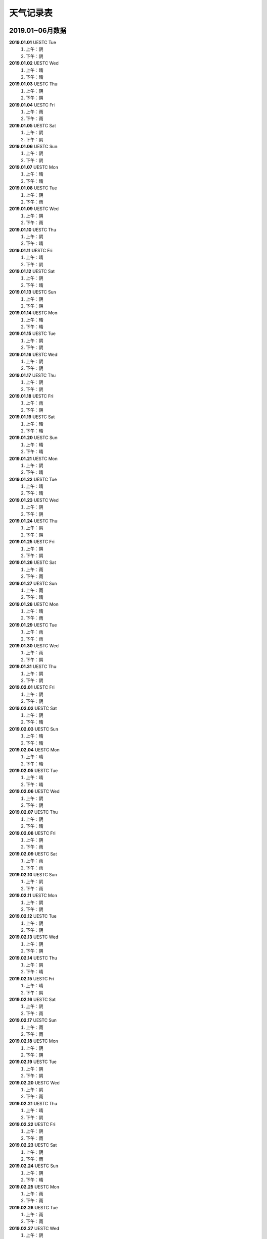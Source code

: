 天气记录表
^^^^^^^^^^^^^^^^^^^^^^^^^^^^^^^^^^

2019.01~06月数据
----------------------------------
**2019.01.01** UESTC Tue
	(1) 上午：阴
	(2) 下午：阴
**2019.01.02** UESTC Wed
	(1) 上午：晴
	(2) 下午：晴
**2019.01.03** UESTC Thu
	(1) 上午：阴
	(2) 下午：阴
**2019.01.04** UESTC Fri
	(1) 上午：雨
	(2) 下午：雨
**2019.01.05** UESTC Sat
	(1) 上午：阴
	(2) 下午：阴
**2019.01.06** UESTC Sun
	(1) 上午：阴
	(2) 下午：阴
**2019.01.07** UESTC Mon
	(1) 上午：晴
	(2) 下午：晴
**2019.01.08** UESTC Tue 
	(1) 上午：阴
	(2) 下午：雨
**2019.01.09** UESTC Wed 
	(1) 上午：阴
	(2) 下午：雨
**2019.01.10** UESTC Thu 
	(1) 上午：阴
	(2) 下午：晴
**2019.01.11** UESTC Fri 
	(1) 上午：晴
	(2) 下午：阴
**2019.01.12** UESTC Sat 
	(1) 上午：阴
	(2) 下午：晴
**2019.01.13** UESTC Sun 
	(1) 上午：阴
	(2) 下午：阴
**2019.01.14** UESTC Mon 
	(1) 上午：晴
	(2) 下午：晴
**2019.01.15** UESTC Tue
	(1) 上午：阴
	(2) 下午：阴
**2019.01.16** UESTC Wed
	(1) 上午：阴   
	(2) 下午：阴   
**2019.01.17** UESTC Thu
	(1) 上午：阴   
	(2) 下午：阴   
**2019.01.18** UESTC Fri
	(1) 上午：雨   
	(2) 下午：阴   
**2019.01.19** UESTC Sat
	(1) 上午：晴   
	(2) 下午：晴   
**2019.01.20** UESTC Sun
	(1) 上午：晴   
	(2) 下午：晴   
**2019.01.21** UESTC Mon
	(1) 上午：阴
	(2) 下午：晴
**2019.01.22** UESTC Tue
	(1) 上午：晴
	(2) 下午：晴
**2019.01.23** UESTC Wed
	(1) 上午：阴   
	(2) 下午：阴   
**2019.01.24** UESTC Thu
	(1) 上午：阴   
	(2) 下午：阴   
**2019.01.25** UESTC Fri
	(1) 上午：阴   
	(2) 下午：阴   
**2019.01.26** UESTC Sat
	(1) 上午：雨   
	(2) 下午：雨   
**2019.01.27** UESTC Sun
	(1) 上午：雨   
	(2) 下午：晴   
**2019.01.28** UESTC Mon
	(1) 上午：晴
	(2) 下午：雨
**2019.01.29** UESTC Tue
	(1) 上午：雨
	(2) 下午：雨
**2019.01.30** UESTC Wed
	(1) 上午：雨   
	(2) 下午：阴   
**2019.01.31** UESTC Thu
	(1) 上午：阴   
	(2) 下午：阴   
**2019.02.01** UESTC Fri
	(1) 上午：阴
	(2) 下午：阴
**2019.02.02** UESTC Sat
	(1) 上午：阴
	(2) 下午：晴
**2019.02.03** UESTC Sun
	(1) 上午：晴
	(2) 下午：晴
**2019.02.04** UESTC Mon
	(1) 上午：晴   
	(2) 下午：晴   
**2019.02.05** UESTC Tue
	(1) 上午：晴   
	(2) 下午：晴   
**2019.02.06** UESTC Wed
	(1) 上午：阴   
	(2) 下午：阴   
**2019.02.07** UESTC Thu
	(1) 上午：阴   
	(2) 下午：晴   
**2019.02.08** UESTC Fri
	(1) 上午：阴   
	(2) 下午：雨   
**2019.02.09** UESTC Sat
	(1) 上午：雨   
	(2) 下午：雨   
**2019.02.10** UESTC Sun
	(1) 上午：阴
	(2) 下午：雨
**2019.02.11** UESTC Mon
	(1) 上午：阴   
	(2) 下午：阴   
**2019.02.12** UESTC Tue
	(1) 上午：阴   
	(2) 下午：阴   
**2019.02.13** UESTC Wed
	(1) 上午：阴   
	(2) 下午：阴   
**2019.02.14** UESTC Thu
	(1) 上午：阴   
	(2) 下午：晴   
**2019.02.15** UESTC Fri
	(1) 上午：晴   
	(2) 下午：阴   
**2019.02.16** UESTC Sat
	(1) 上午：阴   
	(2) 下午：雨   
**2019.02.17** UESTC Sun
	(1) 上午：雨
	(2) 下午：雨
**2019.02.18** UESTC Mon
	(1) 上午：阴   
	(2) 下午：阴   
**2019.02.19** UESTC Tue
	(1) 上午：阴   
	(2) 下午：阴   
**2019.02.20** UESTC Wed
	(1) 上午：阴   
	(2) 下午：雨   
**2019.02.21** UESTC Thu
	(1) 上午：晴   
	(2) 下午：阴   
**2019.02.22** UESTC Fri
	(1) 上午：阴   
	(2) 下午：雨   
**2019.02.23** UESTC Sat
	(1) 上午：阴   
	(2) 下午：雨   
**2019.02.24** UESTC Sun
	(1) 上午：阴
	(2) 下午：晴
**2019.02.25** UESTC Mon
	(1) 上午：雨   
	(2) 下午：雨   
**2019.02.26** UESTC Tue
	(1) 上午：雨   
	(2) 下午：雨   
**2019.02.27** UESTC Wed
	(1) 上午：阴   
	(2) 下午：阴   
**2019.02.28** UESTC Thu
	(1) 上午：阴   
	(2) 下午：阴   
**2019.03.01** UESTC Fri
	(1) 上午：雨   
	(2) 下午：雨   
**2019.03.02** UESTC Sat
	(1) 上午：阴
	(2) 下午：晴
**2019.03.03** UESTC Sun
	(1) 上午：阴
	(2) 下午：阴
**2019.03.04** UESTC Mon
	(1) 上午：雨
	(2) 下午：雨
**2019.03.05** UESTC Tue
	(1) 上午：阴
	(2) 下午：晴
**2019.03.06** UESTC Wed 
	(1) 上午：阴
	(2) 下午：阴
**2019.03.07** UESTC Thu
	(1) 上午：雨
	(2) 下午：雨
**2019.03.08** UESTC Fri
	(1) 上午：雨
	(2) 下午：阴
**2019.03.09** UESTC Sat
	(1) 上午：晴
	(2) 下午：晴
**2019.03.10** UESTC Sun
	(1) 上午：晴
	(2) 下午：晴
**2019.03.11** UESTC Mon
	(1) 上午：晴
	(2) 下午：晴
**2019.03.12** UESTC Tue
	(1) 上午：阴
	(2) 下午：阴
**2019.03.13** UESTC Wed
	(1) 上午：阴
	(2) 下午：阴
**2019.03.14** UESTC Thu
	(1) 上午：阴
	(2) 下午：阴
**2019.03.15** UESTC Fri
	(1) 上午：阴
	(2) 下午：阴
**2019.03.16** UESTC Sat
	(1) 上午：阴
	(2) 下午：阴
**2019.03.17** UESTC Sun
	(1) 上午：阴
	(2) 下午：阴
**2019.03.18** UESTC Mon
	(1) 上午：阴
	(2) 下午：阴
**2019.03.19** UESTC Tue
	(1) 上午：晴
	(2) 下午：晴
**2019.03.20** UESTC Wed
	(1) 上午：晴
	(2) 下午：晴
**2019.03.21** UESTC Thu
	(1) 上午：阴
	(2) 下午：晴
**2019.03.22** UESTC Fri
	(1) 上午：阴
	(2) 下午：晴
**2019.03.23** UESTC Sat
	(1) 上午：阴
	(2) 下午：阴
**2019.03.24** UESTC Sun
	(1) 上午：阴
	(2) 下午：阴
**2019.03.25** UESTC Mon
	(1) 上午：晴
	(2) 下午：晴
**2019.03.26** UESTC Tue
	(1) 上午：晴
	(2) 下午：晴
**2019.03.27** UESTC Wed
	(1) 上午：晴
	(2) 下午：晴
**2019.03.28** UESTC Thu
	(1) 上午：晴
	(2) 下午：晴
**2019.03.29** UESTC Fri
	(1) 上午：晴
	(2) 下午：晴
**2019.03.30** UESTC Sat
	(1) 上午：阴
	(2) 下午：晴
**2019.03.31** UESTC Sun
	(1) 上午：阴
	(2) 下午：阴
**2019.04.01** UESTC Mon
	(1) 上午：阴
	(2) 下午：阴
**2019.04.02** UESTC Tue
	(1) 上午：阴
	(2) 下午：晴
**2019.04.03** UESTC Wed
	(1) 上午：阴
	(2) 下午：阴
**2019.04.04** UESTC Thu
	(1) 上午：晴
	(2) 下午：晴
**2019.04.05** UESTC Fri
	(1) 上午：晴
	(2) 下午：晴
**2019.04.06** UESTC Sat
	(1) 上午：晴
	(2) 下午：晴
**2019.04.07** UESTC Sun
	(1) 上午：晴
	(2) 下午：晴
**2019.04.08** UESTC Mon
	(1) 上午：阴
	(2) 下午：晴
**2019.04.09** UESTC Tue
	(1) 上午：晴
	(2) 下午：晴
**2019.04.10** UESTC Wed
	(1) 上午：阴
	(2) 下午：阴
**2019.04.11** UESTC Thu
	(1) 上午：阴
	(2) 下午：阴
**2019.04.12** UESTC Fri
	(1) 上午：阴
	(2) 下午：阴
**2019.04.13** UESTC Sat
	(1) 上午：阴
	(2) 下午：阴
**2019.04.14** UESTC Sun
	(1) 上午：阴
	(2) 下午：阴
**2019.04.15** UESTC Mon
	(1) 上午：阴
	(2) 下午：阴
**2019.04.16** UESTC Tue
	(1) 上午：晴
	(2) 下午：晴
**2019.04.17** UESTC Wed
	(1) 上午：阴
	(2) 下午：阴
**2019.04.18** UESTC Thu
	(1) 上午：晴
	(2) 下午：晴
**2019.04.19** UESTC Fri
	(1) 上午：阴
	(2) 下午：阴
**2019.04.20** UESTC Sat
	(1) 上午：雨
	(2) 下午：阴
**2019.04.21** UESTC Sun
	(1) 上午：晴
	(2) 下午：晴
**2019.04.22** UESTC Mon
	(1) 上午：晴
	(2) 下午：晴
**2019.04.23** UESTC Tue
	(1) 上午：晴
	(2) 下午：晴
**2019.04.24** UESTC Wed
	(1) 上午：阴
	(2) 下午：晴
**2019.04.25** UESTC Thu
	(1) 上午：晴
	(2) 下午：晴
**2019.04.26** UESTC Fri
	(1) 上午：晴
	(2) 下午：晴
**2019.04.27** UESTC Sat
	(1) 上午：晴
	(2) 下午：雨
**2019.04.28** UESTC Sun
	(1) 上午：阴
	(2) 下午：阴
**2019.04.29** UESTC Mon
	(1) 上午：阴
	(2) 下午：晴
**2019.04.30** UESTC Tue
	(1) 上午：雨
	(2) 下午：晴
**2019.05.01** UESTC Wed
	(1) 上午：阴
	(2) 下午：阴
**2019.05.02** UESTC Thu
	(1) 上午：阴
	(2) 下午：阴
**2019.05.03** UESTC Fri
	(1) 上午：阴
	(2) 下午：阴
**2019.05.04** UESTC Sat
	(1) 上午：阴
	(2) 下午：阴
**2019.05.05** UESTC Sum
	(1) 上午：阴
	(2) 下午：阴
**2019.05.06** UESTC Mon
	(1) 上午：阴
	(2) 下午：雨
**2019.05.07** UESTC Tue
	(1) 上午：雨
	(2) 下午：雨
**2019.05.08** UESTC Wed
	(1) 上午：阴
	(2) 下午：阴
**2019.05.09** UESTC Thu
	(1) 上午：阴
	(2) 下午：阴
**2019.05.10** Zigong Fri
	(1) 上午：晴
	(2) 下午：晴
**2019.05.11** Zigong Sat
	(1) 上午：阴
	(2) 下午：阴
**2019.05.12** Zigong Sun
	(1) 上午：阴
	(2) 下午：阴
**2019.05.13** Zigong Mon
	(1) 上午：晴
	(2) 下午：晴
**2019.05.14** Zigong Tue
	(1) 上午：晴
	(2) 下午：晴
**2019.05.15** Zigong Wed
	(1) 上午：阴
	(2) 下午：晴
**2019.05.16** UESTC Thu
	(1) 上午：晴
	(2) 下午：晴
**2019.05.17** UESTC Fri
	(1) 上午：晴
	(2) 下午：晴
**2019.05.18** UESTC Sat
	(1) 上午：阴
	(2) 下午：阴
**2019.05.19** UESTC Sun
	(1) 上午：阴
	(2) 下午：阴
**2019.05.20** UESTC Mon
	(1) 上午：阴
	(2) 下午：阴
**2019.05.21** UESTC Tue
	(1) 上午：晴
	(2) 下午：晴
**2019.05.22** UESTC Wed
	(1) 上午：晴
	(2) 下午：晴
**2019.05.23** UESTC Thu
	(1) 上午：晴
	(2) 下午：晴
**2019.05.24** UESTC Fri
	(1) 上午：晴
	(2) 下午：晴
**2019.05.25** Zigong Sat
	(1) 上午：晴
	(2) 下午：晴
**2019.05.26** Zigong Sun
	(1) 上午：晴
	(2) 下午：晴
**2019.05.27** UESTC Mon
	(1) 上午：雨
	(2) 下午：阴
**2019.05.28** UESTC Tue
	(1) 上午：阴
	(2) 下午：阴
**2019.05.29** UESTC Wed
	(1) 上午：阴 
	(2) 下午：阴 
**2019.05.30** UESTC Thu 
	(1) 上午：阴 
	(2) 下午：阴 
**2019.05.31** UESTC Fri
	(1) 上午：晴
	(2) 下午：晴
**2019.06.01** UESTC Sat
	(1) 上午：晴
	(2) 下午：晴
**2019.06.02** UESTC Sun
	(1) 上午：晴
	(2) 下午：晴
**2019.06.03** UESTC Mon
	(1) 上午：晴
	(2) 下午：晴
**2019.06.04** UESTC Tue
	(1) 上午：晴
	(2) 下午：晴
**2019.06.05** UESTC Wed
	(1) 上午：晴
	(2) 下午：晴
**2019.06.06** Zigong Thu
	(1) 上午：晴
	(2) 下午：晴
**2019.06.07** Zigong Fri
	(1) 上午：晴
	(2) 下午：晴
**2019.06.08** Zigong Sat
	(1) 上午：雨
	(2) 下午：晴
**2019.06.09** Zigong Sun
	(1) 上午：晴
	(2) 下午：晴
**2019.06.10** UESTC Mon
	(1) 上午：阴
	(2) 下午：阴
**2019.06.11** UESTC Tue
	(1) 上午：阴
	(2) 下午：阴
**2019.06.12** UESTC Wed
	(1) 上午：晴
	(2) 下午：晴
**2019.06.13** UESTC Thu
	(1) 上午：晴
	(2) 下午：晴
**2019.06.14** UESTC Fri
	(1) 上午：阴
	(2) 下午：阴
**2019.06.15** UESTC Sat
	(1) 上午：阴
	(2) 下午：阴
**2019.06.16** UESTC Sun
	(1) 上午：阴
	(2) 下午：阴
**2019.06.17** UESTC Mon
	(1) 上午：阴
	(2) 下午：阴
**2019.06.18** UESTC Tue
	(1) 上午：阴
	(2) 下午：阴
**2019.06.19** UESTC Wed
	(1) 上午：阴
	(2) 下午：阴
**2019.06.20** UESTC Thu
	(1) 上午：晴
	(2) 下午：晴
**2019.06.21** UESTC Fri
	(1) 上午：晴
	(2) 下午：晴
**2019.06.22** UESTC Sat
	(1) 上午：阴
	(2) 下午：阴
**2019.06.23** UESTC Sun
	(1) 上午：阴
	(2) 下午：阴
**2019.06.24** UESTC Mon
	(1) 上午：阴
	(2) 下午：阴
**2019.06.25** UESTC Tue
	(1) 上午：阴
	(2) 下午：阴
**2019.06.26** UESTC Wed
	(1) 上午：阴
	(2) 下午：阴
**2019.06.27** UESTC Thu
	(1) 上午：晴
	(2) 下午：晴
**2019.06.28** UESTC Fri
	(1) 上午：晴
	(2) 下午：晴
**2019.06.29** UESTC Sat
	(1) 上午：晴
	(2) 下午：晴
**2019.06.30** UESTC Sun
	(1) 上午：晴
	(2) 下午：晴

2019.07~12月数据
----------------------------------
**2019.07.01** UESTC Mon
	(1) 上午：晴
	(2) 下午：晴
**2019.07.02** UESTC Tue
	(1) 上午：晴
	(2) 下午：雨
**2019.07.03** UESTC Wed
	(1) 上午：阴
	(2) 下午：雨
**2019.07.04** UESTC Tue
	(1) 上午：阴
	(2) 下午：晴
**2019.07.05** UESTC Fri
	(1) 上午：晴
	(2) 下午：晴
**2019.07.06** UESTC Sat
	(1) 上午：雨
	(2) 下午：雨
**2019.07.07** UESTC Sun
	(1) 上午：阴
	(2) 下午：阴
**2019.07.08** UESTC Mon
	(1) 上午：阴
	(2) 下午：阴
**2019.07.09** TianJin Tue
	(1) 上午：阴
	(2) 下午：阴
**2019.07.10** Beijing Wed
	(1) 上午：阴
	(2) 下午：晴
**2019.07.11** TianJin Thu
	(1) 上午：阴
	(2) 下午：阴
**2019.07.12** UESTC Fri
	(1) 上午：阴
	(2) 下午：阴
**2019.07.13** UESTC Sat
	(1) 上午：晴
	(2) 下午：晴
**2019.07.14** UESTC Sun
	(1) 上午：晴
	(2) 下午：晴
**2019.07.15** Zigong Mon
	(1) 上午：阴
	(2) 下午：阴
**2019.07.16** UESTC Tue
	(1) 上午：阴
	(2) 下午：晴
**2019.07.17** UESTC Wed
	(1) 上午：阴
	(2) 下午：晴
**2019.07.18** UESTC Thu
	(1) 上午：阴
	(2) 下午：晴
**2019.07.19** UESTC Fri
	(1) 上午：阴
	(2) 下午：晴
**2019.07.20** UESTC Sat
	(1) 上午：雨
	(2) 下午：阴
**2019.07.21** UESTC Sun
	(1) 上午：晴
	(2) 下午：晴
**2019.07.22** UESTC Mon
	(1) 上午：雨
	(2) 下午：雨
**2019.07.23** UESTC Tue
	(1) 上午：阴
	(2) 下午：晴
**2019.07.24** UESTC Wed
	(1) 上午：雨
	(2) 下午：阴
**2019.07.25** UESTC Thu
	(1) 上午：阴
	(2) 下午：阴
**2019.07.26** UESTC Fri
	(1) 上午：阴
	(2) 下午：阴
**2019.07.27** UESTC Sat
	(1) 上午：晴
	(2) 下午：晴
**2019.07.28** UESTC Sun
	(1) 上午：晴
	(2) 下午：晴
**2019.07.29** UESTC Mon
	(1) 上午：雨
	(2) 下午：雨
**2019.07.30** UESTC Tue
	(1) 上午：晴
	(2) 下午：晴
**2019.07.31** UESTC Wed
	(1) 上午：晴
	(2) 下午：晴
**2019.08.01** UESTC Thu
	(1) 上午：晴
	(2) 下午：晴
**2019.08.02** UESTC Fri
	(1) 上午：雨
	(2) 下午：阴
**2019.08.03** UESTC Sat
	(1) 上午：阴
	(2) 下午：晴
**2019.08.04** UESTC Sun
	(1) 上午：晴
	(2) 下午：晴
**2019.08.05** UESTC Mon
	(1) 上午：阴
	(2) 下午：阴
**2019.08.06** UESTC Tue
	(1) 上午：阴
	(2) 下午：晴
**2019.08.07** UESTC Wed
	(1) 上午：晴
	(2) 下午：晴
**2019.08.08** UESTC Thu
	(1) 上午：晴
	(2) 下午：晴
**2019.08.09** UESTC Fri
	(1) 上午：晴
	(2) 下午：晴
**2019.08.10** UESTC Sat
	(1) 上午：晴
	(2) 下午：晴
**2019.08.11** UESTC Sun
	(1) 上午：晴
	(2) 下午：晴
**2019.08.12** UESTC Mon
	(1) 上午：晴
	(2) 下午：晴
**2019.08.13** UESTC Tue
	(1) 上午：晴
	(2) 下午：晴
**2019.08.14** UESTC Wed
	(1) 上午：晴
	(2) 下午：晴
**2019.08.15** UESTC Thu
	(1) 上午：晴
	(2) 下午：晴
**2019.08.16** UESTC Fri
	(1) 上午：晴
	(2) 下午：晴
**2019.08.17** UESTC Sat
	(1) 上午：晴
	(2) 下午：晴
**2019.08.1j** UESTC Sun
	(1) 上午：晴
	(2) 下午：晴
**2019.08.19** UESTC Mon
	(1) 上午：阴
	(2) 下午：阴
**2019.08.20** UESTC Tue
	(1) 上午：阴
	(2) 下午：阴
**2019.08.21** UESTC Wed
	(1) 上午：晴
	(2) 下午：晴
**2019.08.22** UESTC Thu
	(1) 上午：晴
	(2) 下午：晴
**2019.08.23** UESTC Fri
	(1) 上午：晴
	(2) 下午：晴
**2019.08.24** UESTC Sat
	(1) 上午：晴
	(2) 下午：晴
**2019.08.25** UESTC Sun
	(1) 上午：阴
	(2) 下午：晴
**2019.08.26** UESTC Mon
	(1) 上午：晴
	(2) 下午：晴
**2019.08.27** UESTC Tue
	(1) 上午：晴
	(2) 下午：晴
**2019.08.28** UESTC Wed
	(1) 上午：阴
	(2) 下午：阴
**2019.08.29** UESTC Thu
	(1) 上午：晴
	(2) 下午：晴
**2019.08.30** UESTC Fri
	(1) 上午：雨
	(2) 下午：阴
**2019.08.31** UESTC Sat
	(1) 上午：阴
	(2) 下午：阴
**2019.09.01** UESTC Sun
	(1) 上午：晴
	(2) 下午：晴
**2019.09.02** UESTC Mon
	(1) 上午：阴
	(2) 下午：阴
**2019.09.03** UESTC Tue
	(1) 上午：阴
	(2) 下午：阴
**2019.09.04** UESTC Wed
	(1) 上午：阴
	(2) 下午：阴
**2019.09.05** UESTC Thu
	(1) 上午：阴
	(2) 下午：阴
**2019.09.06** UESTC Fri
	(1) 上午：阴
	(2) 下午：阴
**2019.09.07** UESTC Sat
	(1) 上午：晴
	(2) 下午：晴
**2019.09.08** UESTC Sun
	(1) 上午：阴
	(2) 下午：阴
**2019.09.09** UESTC Mon
	(1) 上午：雨
	(2) 下午：阴
**2019.09.10** UESTC Tue
	(1) 上午：阴
	(2) 下午：阴
**2019.09.11** UESTC Wed
	(1) 上午：阴
	(2) 下午：阴
**2019.09.12** UESTC Thu
	(1) 上午：阴
	(2) 下午：阴
**2019.09.13** UESTC Fri
	(1) 上午：雨
	(2) 下午：雨
**2019.09.14** UESTC Sat
	(1) 上午：阴
	(2) 下午：阴
**2019.09.15** UESTC Sun
	(1) 上午：阴
	(2) 下午：阴
**2019.09.16** UESTC Mon
	(1) 上午：阴
	(2) 下午：阴
**2019.09.17** UESTC Tue
	(1) 上午：阴
	(2) 下午：阴
**2019.09.18** UESTC Wed
	(1) 上午：阴
	(2) 下午：阴
**2019.09.19** UESTC Thu
	(1) 上午：雨
	(2) 下午：阴
**2019.09.20** UESTC Fri
	(1) 上午：阴
	(2) 下午：晴
**2019.09.21** YaAn Sat
	(1) 上午：阴
	(2) 下午：阴
**2019.09.22** YaAn Sun
	(1) 上午：阴
	(2) 下午：晴
**2019.09.23** UESTC Mon
	(1) 上午：阴
	(2) 下午：阴
**2019.09.24** UESTC Tue
	(1) 上午：雨
	(2) 下午：阴
**2019.09.25** UESTC Wed
	(1) 上午：阴
	(2) 下午：阴
**2019.09.26** UESTC Thu
	(1) 上午：阴
	(2) 下午：阴
**2019.09.27** UESTC Fri
	(1) 上午：晴
	(2) 下午：阴
**2019.09.28** UESTC Sat
	(1) 上午：阴
	(2) 下午：阴
**2019.09.29** UESTC Sun
	(1) 上午：雨
	(2) 下午：阴
**2019.09.30** UESTC Mon
	(1) 上午：阴
	(2) 下午：阴
**2019.10.01** UESTC Tue
	(1) 上午：雨
	(2) 下午：阴
**2019.10.02** UESTC Wed
	(1) 上午：阴
	(2) 下午：阴
**2019.10.03** UESTC Thu
	(1) 上午：阴
	(2) 下午：阴
**2019.10.04** UESTC Fri
	(1) 上午：阴
	(2) 下午：阴
**2019.10.05** UESTC Sat
	(1) 上午：晴
	(2) 下午：晴
**2019.10.06** UESTC Sun
	(1) 上午：阴
	(2) 下午：阴
**2019.10.07** UESTC Mon
	(1) 上午：阴
	(2) 下午：阴
**2019.10.08** UESTC Tue
	(1) 上午：阴
	(2) 下午：阴
**2019.10.09** UESTC Wed
	(1) 上午：阴
	(2) 下午：阴
**2019.10.10** UESTC Thu
	(1) 上午：阴
	(2) 下午：阴
**2019.10.11** UESTC Fri
	(1) 上午：晴
	(2) 下午：晴
**2019.10.12** UESTC Sat
	(1) 上午：晴
	(2) 下午：晴
**2019.10.13** UESTC Sun
	(1) 上午：阴
	(2) 下午：阴
**2019.10.14** UESTC Mon
	(1) 上午：阴
	(2) 下午：阴
**2019.10.15** UESTC Tue
	(1) 上午：阴
	(2) 下午：阴
**2019.10.16** UESTC Wed
	(1) 上午：晴
	(2) 下午：晴
**2019.10.17** UESTC Thu
	(1) 上午：阴
	(2) 下午：阴
**2019.10.18** UESTC Fri
	(1) 上午：晴
	(2) 下午：晴
**2019.10.19** UESTC Sat
	(1) 上午：阴
	(2) 下午：阴
**2019.10.20** UESTC Sun
	(1) 上午：阴
	(2) 下午：阴
**2019.10.21** UESTC Mon
	(1) 上午：阴
	(2) 下午：雨
**2019.10.22** UESTC Tue
	(1) 上午：阴
	(2) 下午：阴
**2019.10.23** UESTC Wed
	(1) 上午：阴
	(2) 下午：阴
**2019.10.24** UESTC Thu
	(1) 上午：雨
	(2) 下午：雨
**2019.10.25** UESTC Fri
	(1) 上午：阴
	(2) 下午：阴
**2019.10.26** UESTC Sat
	(1) 上午：阴
	(2) 下午：阴
**2019.10.27** UESTC Sun
	(1) 上午：阴
	(2) 下午：阴
**2019.10.28** UESTC Mon
	(1) 上午：晴
	(2) 下午：晴
**2019.10.29** UESTC Tue
	(1) 上午：晴
	(2) 下午：晴
**2019.10.30** UESTC Wed
	(1) 上午：晴
	(2) 下午：晴
**2019.10.31** UESTC Thu
	(1) 上午：晴
	(2) 下午：晴
**2019.11.01** UESTC Fri
	(1) 上午：阴
	(2) 下午：阴
**2019.11.02** UESTC Sat
	(1) 上午：晴
	(2) 下午：晴
**2019.11.03** UESTC Sun
	(1) 上午：阴
	(2) 下午：阴
**2019.11.04** UESTC Mon
	(1) 上午：阴
	(2) 下午：阴
**2019.11.05** UESTC Tue
	(1) 上午：阴
	(2) 下午：阴
**2019.11.06** UESTC Wed
	(1) 上午：阴
	(2) 下午：阴
**2019.11.07** UESTC Thu
	(1) 上午：晴
	(2) 下午：晴
**2019.11.08** UESTC Fri
	(1) 上午：阴
	(2) 下午：阴
**2019.11.09** UESTC Sat
	(1) 上午：阴
	(2) 下午：阴
**2019.11.10** UESTC Sun
	(1) 上午：晴
	(2) 下午：晴
**2019.11.11** UESTC Mon
	(1) 上午：阴
	(2) 下午：阴
**2019.11.12** UESTC Tue
	(1) 上午：晴
	(2) 下午：晴
**2019.11.13** UESTC Wed
	(1) 上午：阴
	(2) 下午：阴
**2019.11.14** UESTC Thu
	(1) 上午：晴
	(2) 下午：晴
**2019.11.15** UESTC Fri
	(1) 上午：阴
	(2) 下午：阴
**2019.11.16** UESTC Sat
	(1) 上午：阴
	(2) 下午：阴
**2019.11.17** UESTC Sun
	(1) 上午：阴
	(2) 下午：阴
**2019.11.18** UESTC Mon
	(1) 上午：阴
	(2) 下午：阴
**2019.11.19** UESTC Tue
	(1) 上午：阴
	(2) 下午：阴
**2019.11.20** UESTC Wed
	(1) 上午：阴
	(2) 下午：阴
**2019.11.21** UESTC Thu
	(1) 上午：晴
	(2) 下午：阴
**2019.11.22** UESTC Fri
	(1) 上午：晴
	(2) 下午：阴
**2019.11.23** UESTC Sat
	(1) 上午：阴
	(2) 下午：晴
**2019.11.24** UESTC Sun
	(1) 上午：阴
	(2) 下午：阴
**2019.11.25** UESTC Mon
	(1) 上午：阴
	(2) 下午：阴
**2019.11.26** UESTC Tue
	(1) 上午：阴
	(2) 下午：阴
**2019.11.27** UESTC Wed
	(1) 上午：阴
	(2) 下午：阴
**2019.11.28** UESTC Thu
	(1) 上午：阴
	(2) 下午：阴
**2019.11.29** UESTC Fri
	(1) 上午：阴
	(2) 下午：雨
**2019.11.30** UESTC Sat
	(1) 上午：阴
	(2) 下午：雨
**2019.12.01** UESTC Sun
	(1) 上午：阴
	(2) 下午：阴
**2019.12.02** UESTC Mon
	(1) 上午：阴
	(2) 下午：阴
**2019.12.03** UESTC Tue
	(1) 上午：晴
	(2) 下午：晴
**2019.12.04** UESTC Wed
	(1) 上午：阴
	(2) 下午：晴
**2019.12.05** UESTC Thu
	(1) 上午：晴
	(2) 下午：晴
**2019.12.06** UESTC Fri
	(1) 上午：晴
	(2) 下午：晴
**2019.12.07** UESTC Sat
	(1) 上午：阴
	(2) 下午：阴
**2019.12.08** UESTC Sun
	(1) 上午：晴
	(2) 下午：晴
**2019.12.09** UESTC Mon
	(1) 上午：晴
	(2) 下午：晴
**2019.12.10** UESTC Tue
	(1) 上午：晴
	(2) 下午：晴
**2019.12.11** UESTC Wed
	(1) 上午：阴
	(2) 下午：阴
**2019.12.12** UESTC Thu
	(1) 上午：阴
	(2) 下午：阴
**2019.12.13** UESTC Fri
	(1) 上午：阴
	(2) 下午：阴
**2019.12.14** UESTC Sat
	(1) 上午：阴
	(2) 下午：阴
**2019.12.15** UESTC Sun
	(1) 上午：阴
	(2) 下午：晴
**2019.12.16** UESTC Mon
	(1) 上午：阴
	(2) 下午：阴
**2019.12.17** UESTC Tue
	(1) 上午：阴
	(2) 下午：阴
**2019.12.18** UESTC Wed
	(1) 上午：阴
	(2) 下午：阴
**2019.12.19** UESTC Thu
	(1) 上午：晴
	(2) 下午：晴
**2019.12.20** UESTC Fri
	(1) 上午：阴
	(2) 下午：阴
**2019.12.21** UESTC Sat
	(1) 上午：晴
	(2) 下午：晴
**2019.12.22** UESTC Sun
	(1) 上午：阴
	(2) 下午：阴
**2019.12.23** UESTC Mon
	(1) 上午：阴
	(2) 下午：阴
**2019.12.24** UESTC Tue
	(1) 上午：阴
	(2) 下午：阴
**2019.12.25** UESTC Wed
	(1) 上午：阴
	(2) 下午：阴
**2019.12.26** UESTC Thu
	(1) 上午：晴
	(2) 下午：晴
**2019.12.27** UESTC Fri
	(1) 上午：晴
	(2) 下午：晴
**2019.12.28** UESTC Sat
	(1) 上午：晴
	(2) 下午：晴
**2019.12.29** UESTC Sun
	(1) 上午：阴
	(2) 下午：阴
**2019.12.30** UESTC Mon
	(1) 上午：晴
	(2) 下午：阴
**2019.12.31** UESTC Tue
	(1) 上午：阴
	(2) 下午：阴

2020.01~06月数据
----------------------------------
**2020.01.01** UESTC Wed
	(1) 上午：雨
	(2) 下午：阴
**2020.01.02** UESTC Thu
	(1) 上午：阴
	(2) 下午：阴
**2020.01.03** UESTC Fri
	(1) 上午：晴
	(2) 下午：晴
**2020.01.04** UESTC Sat
	(1) 上午：晴
	(2) 下午：晴
**2020.01.05** UESTC Sun
	(1) 上午：雨
	(2) 下午：阴
**2020.01.06** UESTC Mon
	(1) 上午：阴
	(2) 下午：阴
**2020.01.07** UESTC Tue
	(1) 上午：晴
	(2) 下午：晴
**2020.01.08** UESTC Wed
	(1) 上午：阴
	(2) 下午：阴
**2020.01.09** UESTC Thu
	(1) 上午：阴
	(2) 下午：阴
**2020.01.10** UESTC Fri
	(1) 上午：阴
	(2) 下午：阴
**2020.01.11** UESTC Sat
	(1) 上午：晴
	(2) 下午：晴
**2020.01.12** UESTC Sun
	(1) 上午：晴
	(2) 下午：阴
**2020.01.13** UESTC Mon
	(1) 上午：阴
	(2) 下午：阴
**2020.01.14** UESTC Tue
	(1) 上午：阴
	(2) 下午：阴
**2020.01.15** UESTC Wed
	(1) 上午：雨
	(2) 下午：阴
**2020.01.16** UESTC Thu
	(1) 上午：晴
	(2) 下午：雨
**2020.01.17** UESTC Fri
	(1) 上午：阴
	(2) 下午：雨
**2020.01.18** UESTC Sat
	(1) 上午：雨
	(2) 下午：雨
**2020.01.19** UESTC Sun
	(1) 上午：晴
	(2) 下午：晴
**2020.01.20** UESTC Mon
	(1) 上午：晴
	(2) 下午：阴
**2020.01.21** UESTC Tue
	(1) 上午：阴
	(2) 下午：阴
**2020.01.22** UESTC Wed
	(1) 上午：阴
	(2) 下午：阴
**2020.01.23** UESTC Thu
	(1) 上午：阴
	(2) 下午：阴
**2020.01.24** UESTC Fri
	(1) 上午：晴
	(2) 下午：阴
**2020.01.25** UESTC Sat
	(1) 上午：晴
	(2) 下午：晴
**2020.01.26** UESTC Sun
	(1) 上午：阴
	(2) 下午：阴
**2020.01.27** UESTC Mon
	(1) 上午：雨
	(2) 下午：阴
**2020.01.28** UESTC Tue
	(1) 上午：雨
	(2) 下午：阴
**2020.01.29** UESTC Wed
	(1) 上午：晴
	(2) 下午：晴
**2020.01.30** UESTC Thu
	(1) 上午：晴
	(2) 下午：晴
**2020.01.31** UESTC Fri
	(1) 上午：阴
	(2) 下午：阴
**2020.02.01** UESTC Sat
	(1) 上午：阴
	(2) 下午：阴
**2020.02.02** UESTC Sun
	(1) 上午：阴
	(2) 下午：阴
**2020.02.03** UESTC Mon
	(1) 上午：晴
	(2) 下午：晴
**2020.02.04** UESTC Tue
	(1) 上午：阴
	(2) 下午：阴
**2020.02.05** UESTC Wed
	(1) 上午：阴
	(2) 下午：雨
**2020.02.06** UESTC Thu
	(1) 上午：晴
	(2) 下午：晴
**2020.02.07** UESTC Fri
	(1) 上午：雨
	(2) 下午：雨
**2020.02.08** UESTC Sat
	(1) 上午：阴
	(2) 下午：阴
**2020.02.09** UESTC Sun
	(1) 上午：晴
	(2) 下午：晴
**2020.02.10** UESTC Mon
	(1) 上午：晴
	(2) 下午：晴
**2020.02.11** UESTC Tue
	(1) 上午：晴
	(2) 下午：晴
**2020.02.12** UESTC Wed
	(1) 上午：阴
	(2) 下午：晴
**2020.02.13** UESTC Thu
	(1) 上午：阴
	(2) 下午：晴
**2020.02.14** UESTC Fri
	(1) 上午：阴
	(2) 下午：阴
**2020.02.15** UESTC Sat
	(1) 上午：阴
	(2) 下午：雪
**2020.02.16** UESTC Sun
	(1) 上午：晴
	(2) 下午：晴
**2020.02.17** UESTC Mon
	(1) 上午：阴
	(2) 下午：阴
**2020.02.18** UESTC Tue
	(1) 上午：阴
	(2) 下午：晴
**2020.02.19** UESTC Wed
	(1) 上午：晴
	(2) 下午：晴
**2020.02.20** UESTC Thu
	(1) 上午：阴
	(2) 下午：晴
**2020.02.21** UESTC Fri
	(1) 上午：晴
	(2) 下午：阴
**2020.02.22** UESTC Sat
	(1) 上午：阴
	(2) 下午：阴
**2020.02.23** UESTC Sun
	(1) 上午：阴
	(2) 下午：阴
**2020.02.24** UESTC Mon
	(1) 上午：晴
	(2) 下午：晴
**2020.02.25** UESTC Tue
	(1) 上午：晴
	(2) 下午：晴
**2020.02.26** UESTC Wed
	(1) 上午：晴
	(2) 下午：晴
**2020.02.27** UESTC Thu
	(1) 上午：阴
	(2) 下午：阴
**2020.02.28** UESTC Fri
	(1) 上午：晴
	(2) 下午：晴
**2020.02.29** UESTC Sat
	(1) 上午：阴
	(2) 下午：晴
**2020.03.01** UESTC Sun
	(1) 上午：雨
	(2) 下午：雨
**2020.03.02** UESTC Mon
	(1) 上午：阴
	(2) 下午：阴
**2020.03.03** UESTC Tue
	(1) 上午：阴
	(2) 下午：晴
**2020.03.04** UESTC Wed
	(1) 上午：晴
	(2) 下午：晴
**2020.03.05** UESTC Thu
	(1) 上午：阴
	(2) 下午：阴
**2020.03.06** UESTC Fri
	(1) 上午：阴
	(2) 下午：阴
**2020.03.07** UESTC Sat
	(1) 上午：晴
	(2) 下午：晴
**2020.03.08** UESTC Sun
	(1) 上午：阴
	(2) 下午：阴
**2020.03.09** UESTC Mon
	(1) 上午：阴
	(2) 下午：阴
**2020.03.10** UESTC Tue
	(1) 上午：阴
	(2) 下午：晴
**2020.03.11** UESTC Wed
	(1) 上午：阴
	(2) 下午：晴
**2020.03.12** UESTC Thu
	(1) 上午：晴
	(2) 下午：阴
**2020.03.13** UESTC Fri
	(1) 上午：阴
	(2) 下午：阴
**2020.03.14** UESTC Sat
	(1) 上午：阴
	(2) 下午：阴
**2020.03.15** UESTC Sun
	(1) 上午：阴
	(2) 下午：阴
**2020.03.16** UESTC Mon
	(1) 上午：雨
	(2) 下午：阴
**2020.03.17** UESTC Tue
	(1) 上午：云
	(2) 下午：云
**2020.03.18** UESTC Tue
	(1) 上午：云
	(2) 下午：云
**2020.03.19** UESTC Thu
	(1) 上午：晴
	(2) 下午：晴
**2020.03.20** UESTC Fri
	(1) 上午：晴
	(2) 下午：晴
**2020.03.21** UESTC Sat
	(1) 上午：晴
	(2) 下午：晴
**2020.03.22** UESTC Sun
	(1) 上午：阴
	(2) 下午：晴
**2020.03.23** UESTC Mon
	(1) 上午：晴
	(2) 下午：晴
**2020.03.24** UESTC Tue
	(1) 上午：阴
	(2) 下午：晴
**2020.03.25** UESTC Wed
	(1) 上午：晴
	(2) 下午：晴
**2020.03.26** UESTC Thu
	(1) 上午：雨
	(2) 下午：阴
**2020.03.27** UESTC Fri
	(1) 上午：阴
	(2) 下午：阴
**2020.03.28** UESTC Sat
	(1) 上午：雨
	(2) 下午：雨
**2020.03.29** UESTC Sun
	(1) 上午：云
	(2) 下午：云
**2020.03.30** UESTC Mon
	(1) 上午：阴
	(2) 下午：阴
**2020.03.31** UESTC Tue
	(1) 上午：晴
	(2) 下午：晴
**2020.04.01** UESTC Wed
	(1) 上午：阴
	(2) 下午：阴
**2020.04.02** UESTC Thu
	(1) 上午：阴
	(2) 下午：阴
**2020.04.03** UESTC Fri
	(1) 上午：阴
	(2) 下午：阴
**2020.04.04** UESTC Sat
	(1) 上午：阴
	(2) 下午：阴
**2020.04.05** UESTC Sun
	(1) 上午：晴
	(2) 下午：晴
**2020.04.06** UESTC Mon
	(1) 上午：阴
	(2) 下午：阴
**2020.04.07** UESTC Tue
	(1) 上午：晴
	(2) 下午：阴
**2020.04.08** UESTC Wed
	(1) 上午：晴
	(2) 下午：晴
**2020.04.09** UESTC Thu
	(1) 上午：阴
	(2) 下午：阴
**2020.04.10** UESTC Fri
	(1) 上午：晴
	(2) 下午：晴
**2020.04.11** UESTC Sat
	(1) 上午：云
	(2) 下午：云
**2020.04.12** UESTC Sun
	(1) 上午：云
	(2) 下午：云
**2020.04.13** UESTC Mon
	(1) 上午：雨
	(2) 下午：阴
**2020.04.14** UESTC Tue
	(1) 上午：晴
	(2) 下午：晴
**2020.04.15** UESTC Wed
	(1) 上午：晴
	(2) 下午：云
**2020.04.16** UESTC Thu
	(1) 上午：晴
	(2) 下午：晴
**2020.04.17** UESTC Fri
	(1) 上午：阴
	(2) 下午：阴
**2020.04.18** UESTC Sat
	(1) 上午：云
	(2) 下午：云
**2020.04.19** UESTC Sun
	(1) 上午：阴
	(2) 下午：阴
**2020.04.20** UESTC Mon
	(1) 上午：阴
	(2) 下午：阴
**2020.04.21** UESTC Tue
	(1) 上午：阴
	(2) 下午：阴
**2020.04.22** UESTC Wed
	(1) 上午：阴
	(2) 下午：阴
**2020.04.23** UESTC Thu
	(1) 上午：阴
	(2) 下午：阴
**2020.04.24** UESTC Fri
	(1) 上午：晴
	(2) 下午：晴
**2020.04.25** UESTC Sat
	(1) 上午：晴
	(2) 下午：晴
**2020.04.26** UESTC Sun
	(1) 上午：晴
	(2) 下午：晴
**2020.04.27** UESTC Mon
	(1) 上午：晴
	(2) 下午：晴
**2020.04.28** UESTC Tue
	(1) 上午：晴
	(2) 下午：晴
**2020.04.29** UESTC Wed
	(1) 上午：阴
	(2) 下午：阴
**2020.04.30** UESTC Thu
	(1) 上午：晴
	(2) 下午：晴
**2020.05.01** UESTC Fri
	(1) 上午：晴
	(2) 下午：晴
**2020.05.02** UESTC Sat
	(1) 上午：晴
	(2) 下午：晴
**2020.05.03** UESTC Sun
	(1) 上午：晴
	(2) 下午：晴
**2020.05.04** UESTC Mon
	(1) 上午：晴
	(2) 下午：晴
**2020.05.05** UESTC Tue
	(1) 上午：阴
	(2) 下午：阴
**2020.05.06** UESTC Wed
	(1) 上午：晴
	(2) 下午：晴
**2020.05.07** UESTC Thu
	(1) 上午：雨
	(2) 下午：云
**2020.05.08** UESTC Fri
	(1) 上午：阴
	(2) 下午：阴
**2020.05.09** UESTC Sat
	(1) 上午：阴
	(2) 下午：阴
**2020.05.10** UESTC Sun
	(1) 上午：晴
	(2) 下午：晴
**2020.05.11** UESTC Mon
	(1) 上午：阴
	(2) 下午：阴
**2020.05.12** UESTC Tue
	(1) 上午：阴
	(2) 下午：阴
**2020.05.13** UESTC Wed
	(1) 上午：晴
	(2) 下午：晴
**2020.05.14** UESTC Thu
	(1) 上午：晴
	(2) 下午：晴
**2020.05.15** UESTC Fri
	(1) 上午：晴
	(2) 下午：晴
**2020.05.16** UESTC Sat
	(1) 上午：晴
	(2) 下午：晴
**2020.05.17** UESTC Sun
	(1) 上午：晴
	(2) 下午：晴
**2020.05.18** UESTC Mon
	(1) 上午：晴
	(2) 下午：晴
**2020.05.19** UESTC Tue
	(1) 上午：晴
	(2) 下午：晴
**2020.05.20** UESTC Wed
	(1) 上午：阴
	(2) 下午：阴
**2020.05.21** UESTC Thu
	(1) 上午：阴
	(2) 下午：阴
**2020.05.22** UESTC Fri
	(1) 上午：云
	(2) 下午：云
**2020.05.23** UESTC Sat
	(1) 上午：晴
	(2) 下午：晴
**2020.05.24** UESTC Sun
	(1) 上午：雨
	(2) 下午：阴
**2020.05.25** UESTC Mon
	(1) 上午：阴
	(2) 下午：阴
**2020.05.26** UESTC Tue
	(1) 上午：阴
	(2) 下午：阴
**2020.05.27** UESTC Wed
	(1) 上午：阴
	(2) 下午：阴
**2020.05.28** UESTC Thu
	(1) 上午：晴
	(2) 下午：晴
**2020.05.29** UESTC Fri
	(1) 上午：晴
	(2) 下午：晴
**2020.05.30** UESTC Sat
	(1) 上午：阴
	(2) 下午：晴
**2020.05.31** UESTC Sun
	(1) 上午：阴
	(2) 下午：云
**2020.06.01** UESTC Mon
	(1) 上午：阴
	(2) 下午：阴
**2020.06.02** UESTC Tue
	(1) 上午：云
	(2) 下午：云
**2020.06.03** UESTC Wed
	(1) 上午：阴
	(2) 下午：云
**2020.06.04** UESTC Thu
	(1) 上午：晴
	(2) 下午：晴
**2020.06.05** UESTC Fri
	(1) 上午：晴
	(2) 下午：晴
**2020.06.06** UESTC Sat
	(1) 上午：云
	(2) 下午：云
**2020.06.07** UESTC Sun
	(1) 上午：云
	(2) 下午：云
**2020.06.08** UESTC Mon
	(1) 上午：阴
	(2) 下午：阴
**2020.06.09** UESTC Tue
	(1) 上午：晴
	(2) 下午：晴
**2020.06.10** UESTC Wed
	(1) 上午：晴
	(2) 下午：晴
**2020.06.11** UESTC Thu
	(1) 上午：雨
	(2) 下午：阴
**2020.06.12** UESTC Fri
	(1) 上午：阴
	(2) 下午：阴
**2020.06.13** UESTC Sat
	(1) 上午：阴
	(2) 下午：云
**2020.06.14** UESTC Sun
	(1) 上午：阴
	(2) 下午：阴
**2020.06.15** UESTC Mon
	(1) 上午：阴
	(2) 下午：阴
**2020.06.16** UESTC Tue
	(1) 上午：阴
	(2) 下午：阴
**2020.06.17** UESTC Wed
	(1) 上午：阴
	(2) 下午：阴
**2020.06.18** UESTC Thu
	(1) 上午：阴
	(2) 下午：晴
**2020.06.19** UESTC Fri
	(1) 上午：阴
	(2) 下午：阴
**2020.06.20** UESTC Sat
	(1) 上午：雨
	(2) 下午：雨
**2020.06.21** UESTC Sun
	(1) 上午：雨
	(2) 下午：阴
**2020.06.22** UESTC Mun
	(1) 上午：阴
	(2) 下午：阴
**2020.06.23** UESTC Tue
	(1) 上午：晴
	(2) 下午：晴
**2020.06.24** UESTC Wed
	(1) 上午：晴
	(2) 下午：晴
**2020.06.25** UESTC Thu
	(1) 上午：晴
	(2) 下午：晴
**2020.06.26** UESTC Fri
	(1) 上午：阴
	(2) 下午：阴
**2020.06.27** UESTC Sat
	(1) 上午：阴
	(2) 下午：阴
**2020.06.28** UESTC Sun
	(1) 上午：阴
	(2) 下午：晴
**2020.06.29** UESTC Mon
	(1) 上午：晴
	(2) 下午：晴
**2020.06.30** UESTC Tue
	(1) 上午：晴
	(2) 下午：晴

2020.07~12月数据
----------------------------------
**2020.07.01** UESTC Wed
	(1) 上午：晴
	(2) 下午：晴
**2020.07.02** UESTC Thu
	(1) 上午：晴
	(2) 下午：晴
**2020.07.03** UESTC Fri
	(1) 上午：晴
	(2) 下午：晴
**2020.07.04** UESTC Sat
	(1) 上午：阴
	(2) 下午：阴
**2020.07.05** UESTC Sun
	(1) 上午：阴
	(2) 下午：阴
**2020.07.06** UESTC Mon
	(1) 上午：云
	(2) 下午：云
**2020.07.07** UESTC Tue
	(1) 上午：阴
	(2) 下午：阴
**2020.07.08** UESTC Wed
	(1) 上午：晴
	(2) 下午：云
**2020.07.09** UESTC Thu
	(1) 上午：阴
	(2) 下午：阴
**2020.07.10** UESTC Fri
	(1) 上午：雨
	(2) 下午：阴
**2020.07.11** UESTC Sat
	(1) 上午：阴
	(2) 下午：阴
**2020.07.12** UESTC Sun
	(1) 上午：阴
	(2) 下午：云
**2020.07.13** UESTC Mon
	(1) 上午：晴
	(2) 下午：晴
**2020.07.14** UESTC Tue
	(1) 上午：阴
	(2) 下午：阴
**2020.07.15** UESTC Wed
	(1) 上午：阴
	(2) 下午：阴
**2020.07.16** UESTC Thu
	(1) 上午：阴
	(2) 下午：雨
**2020.07.17** UESTC Fri
	(1) 上午：雨
	(2) 下午：晴
**2020.07.18** UESTC Sat
	(1) 上午：晴
	(2) 下午：晴
**2020.07.19** UESTC Sun
	(1) 上午：晴
	(2) 下午：晴
**2020.07.20** UESTC Mon
	(1) 上午：晴
	(2) 下午：晴
**2020.07.21** UESTC Tue
	(1) 上午：雨
	(2) 下午：阴
**2020.07.22** UESTC Wed
	(1) 上午：阴
	(2) 下午：阴
**2020.07.23** UESTC Thu
	(1) 上午：阴
	(2) 下午：阴
**2020.07.24** UESTC Fri
	(1) 上午：阴
	(2) 下午：阴
**2020.07.25** UESTC Sat
	(1) 上午：阴
	(2) 下午：阴
**2020.07.26** UESTC Sun
	(1) 上午：晴
	(2) 下午：晴
**2020.07.27** UESTC Mon
	(1) 上午：晴
	(2) 下午：晴
**2020.07.28** UESTC Tue
	(1) 上午：晴
	(2) 下午：晴
**2020.07.29** UESTC Wed
	(1) 上午：晴
	(2) 下午：晴
**2020.07.30** UESTC Thu
	(1) 上午：雨
	(2) 下午：雨
**2020.07.31** UESTC Fri
	(1) 上午：雨
	(2) 下午：雨
**2020.08.01** UESTC Sat
	(1) 上午：阴
	(2) 下午：阴
**2020.08.02** UESTC Sun
	(1) 上午：阴
	(2) 下午：晴
**2020.08.03** UESTC Mon
	(1) 上午：晴
	(2) 下午：晴
**2020.08.04** UESTC Tue
	(1) 上午：晴
	(2) 下午：雨
**2020.08.05** UESTC Wed
	(1) 上午：晴
	(2) 下午：晴
**2020.08.06** UESTC Thu
	(1) 上午：晴
	(2) 下午：晴
**2020.08.07** UESTC Fri
	(1) 上午：阴
	(2) 下午：阴
**2020.08.08** UESTC Sat
	(1) 上午：晴
	(2) 下午：晴
**2020.08.09** UESTC Sun
	(1) 上午：晴
	(2) 下午：晴
**2020.08.10** UESTC Mon
	(1) 上午：晴
	(2) 下午：晴
**2020.08.11** UESTC Tue
	(1) 上午：雨
	(2) 下午：阴
**2020.08.12** UESTC Wed
	(1) 上午：雨
	(2) 下午：阴
**2020.08.13** UESTC Thu
	(1) 上午：晴
	(2) 下午：晴
**2020.08.14** UESTC Fri
	(1) 上午：晴
	(2) 下午：晴
**2020.08.15** UESTC Sat
	(1) 上午：雨
	(2) 下午：阴
**2020.08.16** UESTC Sun
	(1) 上午：雨
	(2) 下午：阴
**2020.08.17** UESTC Mon
	(1) 上午：雨
	(2) 下午：雨
**2020.08.18** UESTC Tue
	(1) 上午：雨
	(2) 下午：阴
**2020.08.19** UESTC Wed
	(1) 上午：阴
	(2) 下午：阴
**2020.08.20** UESTC Thu
	(1) 上午：阴
	(2) 下午：阴
**2020.08.21** UESTC Fri
	(1) 上午：晴
	(2) 下午：晴
**2020.08.22** UESTC Sat
	(1) 上午：阴
	(2) 下午：阴
**2020.08.23** UESTC Sun
	(1) 上午：阴
	(2) 下午：阴
**2020.08.24** UESTC Mon
	(1) 上午：晴
	(2) 下午：晴
**2020.08.25** UESTC Tue
	(1) 上午：晴
	(2) 下午：晴
**2020.08.26** UESTC Wed
	(1) 上午：晴
	(2) 下午：晴
**2020.08.27** UESTC Thu
	(1) 上午：晴
	(2) 下午：晴
**2020.08.28** UESTC Fri
	(1) 上午：晴
	(2) 下午：雨
**2020.08.29** UESTC Sat
	(1) 上午：晴
	(2) 下午：晴
**2020.08.30** UESTC Sun
	(1) 上午：阴
	(2) 下午：阴
**2020.08.31** UESTC Mon
	(1) 上午：阴
	(2) 下午：阴
**2020.09.01** UESTC Tue
	(1) 上午：晴
	(2) 下午：阴
**2020.09.02** UESTC Wed
	(1) 上午：晴
	(2) 下午：晴
**2020.09.03** UESTC Thu
	(1) 上午：晴
	(2) 下午：晴
**2020.09.04** UESTC Fri
	(1) 上午：晴
	(2) 下午：阴
**2020.09.05** UESTC Sat
	(1) 上午：阴
	(2) 下午：阴
**2020.09.06** UESTC Sun
	(1) 上午：晴
	(2) 下午：晴
**2020.09.07** UESTC Mon
	(1) 上午：晴
	(2) 下午：晴
**2020.09.08** UESTC Tue
	(1) 上午：晴
	(2) 下午：阴
**2020.09.09** UESTC Wed
	(1) 上午：阴
	(2) 下午：阴
**2020.09.10** UESTC Thu
	(1) 上午：晴
	(2) 下午：晴
**2020.09.11** UESTC Fri
	(1) 上午：阴
	(2) 下午：阴
**2020.09.12** UESTC Sat
	(1) 上午：阴
	(2) 下午：阴
**2020.09.13** UESTC Sun
	(1) 上午：阴
	(2) 下午：阴
**2020.09.14** UESTC Mon
	(1) 上午：雨
	(2) 下午：阴
**2020.09.15** UESTC Tue
	(1) 上午：阴
	(2) 下午：阴
**2020.09.16** UESTC Wed
	(1) 上午：雨
	(2) 下午：阴
**2020.09.17** UESTC Thu
	(1) 上午：阴
	(2) 下午：晴
**2020.09.18** UESTC Fri
	(1) 上午：阴
	(2) 下午：阴
**2020.09.19** UESTC Sat
	(1) 上午：阴
	(2) 下午：阴
**2020.09.20** UESTC Sun
	(1) 上午：阴
	(2) 下午：阴
**2020.09.21** UESTC Mon
	(1) 上午：阴
	(2) 下午：阴
**2020.09.22** UESTC Tue
	(1) 上午：阴
	(2) 下午：晴
**2020.09.23** UESTC Wed
	(1) 上午：阴
	(2) 下午：阴
**2020.09.24** UESTC Thu
	(1) 上午：阴
	(2) 下午：阴
**2020.09.25** UESTC Fri
	(1) 上午：雨
	(2) 下午：雨
**2020.09.26** UESTC Sat
	(1) 上午：阴
	(2) 下午：阴
**2020.09.27** UESTC Sun
	(1) 上午：阴
	(2) 下午：阴
**2020.09.28** UESTC Mon
	(1) 上午：雨
	(2) 下午：雨
**2020.09.29** UESTC Tue
	(1) 上午：晴
	(2) 下午：晴
**2020.09.30** UESTC Wed
	(1) 上午：雨
	(2) 下午：雨
**2020.10.01** UESTC Thu
	(1) 上午：阴
	(2) 下午：雨
**2020.10.02** UESTC Fri
	(1) 上午：雨
	(2) 下午：阴
**2020.10.03** UESTC Sat
	(1) 上午：阴
	(2) 下午：阴
**2020.10.04** UESTC Sun
	(1) 上午：阴
	(2) 下午：阴
**2020.10.05** UESTC Mon
	(1) 上午：阴
	(2) 下午：阴
**2020.10.06** UESTC Tue
	(1) 上午：阴
	(2) 下午：阴
**2020.10.07** UESTC Wed
	(1) 上午：阴
	(2) 下午：阴
**2020.10.08** UESTC Thu
	(1) 上午：雨
	(2) 下午：阴
**2020.10.09** UESTC Fri
	(1) 上午：阴
	(2) 下午：雨
**2020.10.10** UESTC Sat
	(1) 上午：阴
	(2) 下午：阴
**2020.10.11** UESTC Sun
	(1) 上午：阴
	(2) 下午：阴
**2020.10.12** UESTC Mon
	(1) 上午：雨
	(2) 下午：阴
**2020.10.13** UESTC Tue
	(1) 上午：雨
	(2) 下午：阴
**2020.10.14** UESTC Tue
	(1) 上午：阴
	(2) 下午：阴
**2020.10.15** UESTC Tue
	(1) 上午：阴
	(2) 下午：阴
**2020.10.16** UESTC Fri
	(1) 上午：晴
	(2) 下午：阴
**2020.10.17** UESTC Sat
	(1) 上午：阴
	(2) 下午：阴
**2020.10.18** UESTC Sun
	(1) 上午：晴
	(2) 下午：晴
**2020.10.19** UESTC Mon
	(1) 上午：阴
	(2) 下午：阴
**2020.10.20** UESTC Tue
	(1) 上午：阴
	(2) 下午：阴
**2020.10.21** UESTC Wed
	(1) 上午：晴
	(2) 下午：晴
**2020.10.22** UESTC Thu
	(1) 上午：晴
	(2) 下午：晴
**2020.10.23** UESTC Fri
	(1) 上午：晴
	(2) 下午：晴
**2020.10.24** UESTC Sat
	(1) 上午：阴
	(2) 下午：阴
**2020.10.25** UESTC Sun
	(1) 上午：阴
	(2) 下午：阴
**2020.10.26** UESTC Mon
	(1) 上午：阴
	(2) 下午：阴
**2020.10.27** UESTC Tue
	(1) 上午：雨
	(2) 下午：阴
**2020.10.28** UESTC Wed
	(1) 上午：阴
	(2) 下午：阴
**2020.10.29** UESTC Thu
	(1) 上午：晴
	(2) 下午：阴
**2020.10.30** UESTC Fri
	(1) 上午：阴
	(2) 下午：阴
**2020.10.31** UESTC Sat
	(1) 上午：阴
	(2) 下午：阴

